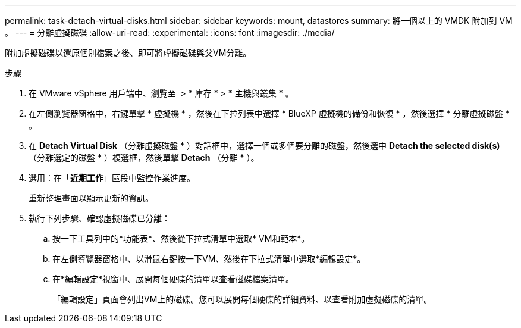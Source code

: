 ---
permalink: task-detach-virtual-disks.html 
sidebar: sidebar 
keywords: mount, datastores 
summary: 將一個以上的 VMDK 附加到 VM 。 
---
= 分離虛擬磁碟
:allow-uri-read: 
:experimental: 
:icons: font
:imagesdir: ./media/


[role="lead"]
附加虛擬磁碟以還原個別檔案之後、即可將虛擬磁碟與父VM分離。

.步驟
. 在 VMware vSphere 用戶端中、瀏覽至 image:menu_icon.png[""] > * 庫存 * > * 主機與叢集 * 。
. 在左側瀏覽器窗格中，右鍵單擊 * 虛擬機 * ，然後在下拉列表中選擇 * BlueXP 虛擬機的備份和恢復 * ，然後選擇 * 分離虛擬磁盤 * 。
. 在 *Detach Virtual Disk* （分離虛擬磁盤 * ）對話框中，選擇一個或多個要分離的磁盤，然後選中 *Detach the selected disk(s)* （分離選定的磁盤 * ）複選框，然後單擊 *Detach* （分離 * ）。
. 選用：在「*近期工作*」區段中監控作業進度。
+
重新整理畫面以顯示更新的資訊。

. 執行下列步驟、確認虛擬磁碟已分離：
+
.. 按一下工具列中的*功能表*、然後從下拉式清單中選取* VM和範本*。
.. 在左側導覽器窗格中、以滑鼠右鍵按一下VM、然後在下拉式清單中選取*編輯設定*。
.. 在*編輯設定*視窗中、展開每個硬碟的清單以查看磁碟檔案清單。
+
「編輯設定」頁面會列出VM上的磁碟。您可以展開每個硬碟的詳細資料、以查看附加虛擬磁碟的清單。




